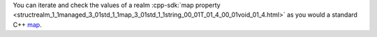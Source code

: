 You can iterate and check the values of a realm :cpp-sdk:`map property
<structrealm_1_1managed_3_01std_1_1map_3_01std_1_1string_00_01T_01_4_00_01void_01_4.html>` 
as you would a standard C++ `map <https://en.cppreference.com/w/cpp/container/map>`__.
